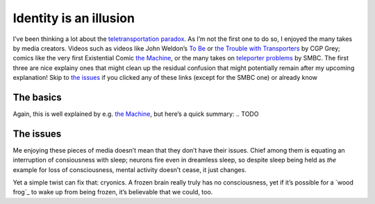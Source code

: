 Identity is an illusion
=======================

I’ve been thinking a lot about the `teletransportation paradox`_.
As I’m not the first one to do so, I enjoyed the many takes by media creators.
Videos such as videos like John Weldon’s `To Be`_ or `the Trouble with Transporters`_ by CGP Grey;
comics like the very first Existential Comic `the Machine`_, or the many takes on `teleporter problems`_ by SMBC.
The first three are nice explainy ones that might clean up the residual confusion that might potentially remain after my upcoming explanation!
Skip to `the issues`_ if you clicked any of these links (except for the SMBC one) or already know

The basics
----------
Again, this is well explained by e.g. `the Machine`_, but here’s a quick summary:
.. TODO

The issues
----------
Me enjoying these pieces of media doesn’t mean that they don’t have their issues.
Chief among them is equating an interruption of consiousness with sleep;
neurons fire even in dreamless sleep, so despite sleep being held as *the* example for loss of consciousness, mental activity doesn’t cease, it just changes.

Yet a simple twist can fix that: cryonics.
A frozen brain really truly has no consciousness, yet if it’s possible for a `wood frog`_ to wake up from being frozen, it’s believable that we could, too.

..
    - many deaths
    - ego death
    - continuity
    - mind state copying
    - ship of theseus

.. _identity: https://plato.stanford.edu/entries/identity/
.. _teletransportation paradox : https://en.wikipedia.org/wiki/Teletransportation_paradox

.. in media:
.. _destructive teleportation: https://tvtropes.org/pmwiki/pmwiki.php/Main/DestructiveTeleportation
.. _the trouble with transporters: https://www.youtube.com/watch?v=nQHBAdShgYI
.. _to be: https://www.youtube.com/watch?v=KUXKUcsvhQc
.. _the machine: https://existentialcomics.com/comic/1
.. _teleporter problems: https://www.smbc-comics.com/comic/teleporter-problems
.. _the prestige: https://www.imdb.com/title/tt0482571/
.. _soma: https://www.somagame.com/
